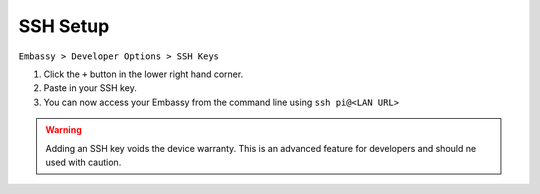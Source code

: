 .. _ssh-setup:

*********
SSH Setup
*********

``Embassy > Developer Options > SSH Keys``

#. Click the ``+`` button in the lower right hand corner.
#. Paste in your SSH key.
#. You can now access your Embassy from the command line using ``ssh pi@<LAN URL>``

.. warning:: Adding an SSH key voids the device warranty. This is an advanced feature for developers and should ne used with caution.